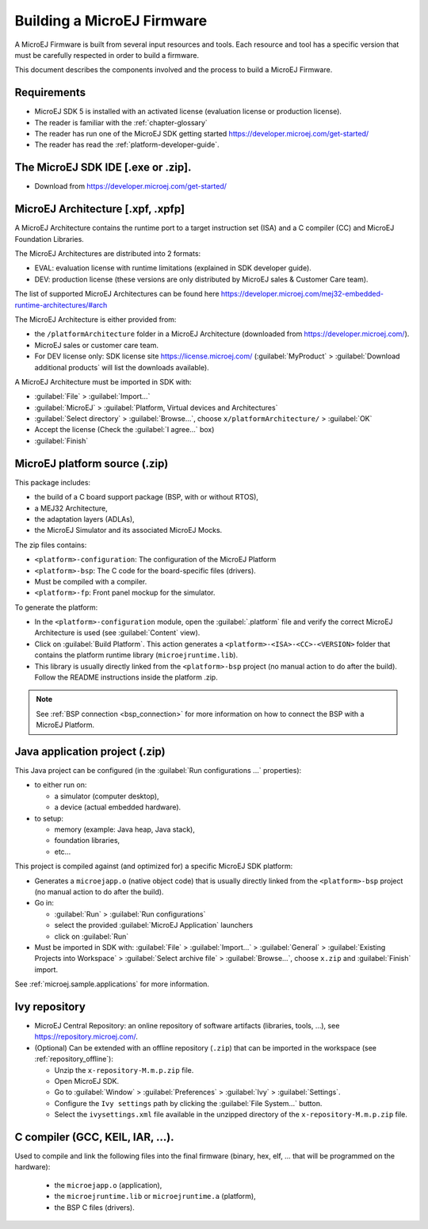 Building a MicroEJ Firmware
===========================

A MicroEJ Firmware is built from several input resources and tools.
Each resource and tool has a specific version that must be carefully
respected in order to build a firmware.

.. image:: images/qa_resources-v3.png
	:align: center

This document describes the components involved and the process to
build a MicroEJ Firmware.

Requirements
------------

* MicroEJ SDK 5 is installed with an activated license (evaluation
  license or production license).
* The reader is familiar with the :ref:`chapter-glossary`
* The reader has run one of the MicroEJ SDK getting started
  https://developer.microej.com/get-started/
* The reader has read the :ref:`platform-developer-guide`.

The MicroEJ SDK IDE [.exe or .zip].
-----------------------------------

* Download from https://developer.microej.com/get-started/


MicroEJ Architecture [.xpf, .xpfp]
----------------------------------

A MicroEJ Architecture contains the runtime port to a target
instruction set (ISA) and a C compiler (CC) and MicroEJ Foundation
Libraries.

The MicroEJ Architectures are distributed into 2 formats:

* EVAL: evaluation license with runtime limitations (explained in SDK
  developer guide).
* DEV: production license (these versions are only distributed by
  MicroEJ sales & Customer Care team).

The list of supported MicroEJ Architectures can be found here
https://developer.microej.com/mej32-embedded-runtime-architectures/#arch

The MicroEJ Architecture is either provided from:

* the ``/platformArchitecture`` folder in a MicroEJ Architecture
  (downloaded from https://developer.microej.com/).
* MicroEJ sales or customer care team.
* For DEV license only: SDK license site https://license.microej.com/
  (:guilabel:`MyProduct` > :guilabel:`Download additional products`
  will list the downloads available).

A MicroEJ Architecture must be imported in SDK with:

* :guilabel:`File` > :guilabel:`Import…`
* :guilabel:`MicroEJ` > :guilabel:`Platform, Virtual devices and
  Architectures`
* :guilabel:`Select directory` > :guilabel:`Browse…`, choose
  ``x/platformArchitecture/`` > :guilabel:`OK`
* Accept the license (Check the :guilabel:`I agree...` box)
* :guilabel:`Finish`

MicroEJ platform source (.zip)
------------------------------

This package includes:

* the build of a C board support package (BSP, with or without RTOS),
* a MEJ32 Architecture,
* the adaptation layers (ADLAs),
* the MicroEJ Simulator and its associated MicroEJ Mocks.

The zip files contains:

* ``<platform>-configuration``: The configuration of the MicroEJ
  Platform
* ``<platform>-bsp``: The C code for the board-specific files
  (drivers).
* Must be compiled with a compiler.
* ``<platform>-fp``: Front panel mockup for the simulator.

To generate the platform:

* In the ``<platform>-configuration`` module, open the
  :guilabel:`.platform` file and verify the correct MicroEJ
  Architecture is used (see :guilabel:`Content` view).
* Click on :guilabel:`Build Platform`. This action generates a
  ``<platform>-<ISA>-<CC>-<VERSION>`` folder that contains the
  platform runtime library (``microejruntime.lib``).
* This library is usually directly linked from the ``<platform>-bsp``
  project (no manual action to do after the build). Follow the README
  instructions inside the platform .zip.

.. note::

  See :ref:`BSP connection <bsp_connection>` for more information on
  how to connect the BSP with a MicroEJ Platform.

Java application project (.zip)
-------------------------------

This Java project can be configured (in the :guilabel:`Run
configurations ...` properties):

* to either run on:

  * a simulator (computer desktop),
  * a device (actual embedded hardware).

* to setup:

  * memory (example: Java heap, Java stack),
  * foundation libraries,
  * etc…

This project is compiled against (and optimized for) a specific
MicroEJ SDK platform:

* Generates a ``microejapp.o`` (native object code) that is usually
  directly linked from the ``<platform>-bsp`` project (no manual
  action to do after the build).

* Go in:

  * :guilabel:`Run` > :guilabel:`Run configurations`
  * select the provided :guilabel:`MicroEJ Application` launchers
  * click on :guilabel:`Run`

* Must be imported in SDK with: :guilabel:`File` > :guilabel:`Import…`
  > :guilabel:`General` > :guilabel:`Existing Projects into Workspace`
  > :guilabel:`Select archive file` > :guilabel:`Browse…`, choose
  ``x.zip`` and :guilabel:`Finish` import.

See :ref:`microej.sample.applications` for more information.

Ivy repository
--------------

* MicroEJ Central Repository: an online repository of software
  artifacts (libraries, tools, …), see
  https://repository.microej.com/.

* (Optional) Can be extended with an offline repository (``.zip``)
  that can be imported in the workspace (see
  :ref:`repository_offline`):

  * Unzip the ``x-repository-M.m.p.zip`` file.
  * Open MicroEJ SDK.
  * Go to :guilabel:`Window` > :guilabel:`Preferences` >
    :guilabel:`Ivy` > :guilabel:`Settings`.
  * Configure the ``Ivy settings`` path by clicking the
    :guilabel:`File System...` button.
  * Select the ``ivysettings.xml`` file available in the unzipped
    directory of the ``x-repository-M.m.p.zip`` file.

C compiler (GCC, KEIL, IAR, …).
-------------------------------

Used to compile and link the following files into the final firmware
(binary, hex, elf, … that will be programmed on the hardware):

  * the ``microejapp.o`` (application),
  * the ``microejruntime.lib`` or ``microejruntime.a`` (platform),
  * the BSP C files (drivers).
